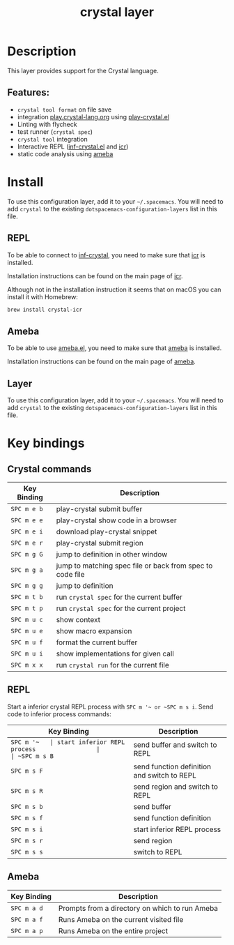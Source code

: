 #+TITLE: crystal layer

[[file:img/crystal.png]]

* Table of Contents                                        :TOC_4_gh:noexport:
- [[#description][Description]]
  - [[#features][Features:]]
- [[#install][Install]]
  - [[#repl][REPL]]
  - [[#ameba][Ameba]]
  - [[#layer][Layer]]
- [[#key-bindings][Key bindings]]
  - [[#crystal-commands][Crystal commands]]
  - [[#repl-1][REPL]]
  - [[#ameba-1][Ameba]]

* Description
  This layer provides support for the Crystal language.

** Features:
- =crystal tool format= on file save
- integration [[https://play.crystal-lang.org][play.crystal-lang.org]] using [[https://github.com/veelenga/play-crystal.el][play-crystal.el]]
- Linting with flycheck
- test runner (=crystal spec=)
- =crystal tool= integration
- Interactive REPL ([[https://github.com/brantou/inf-crystal.el][inf-crystal.el]] and [[https://github.com/crystal-community/icr][icr]])
- static code analysis using [[https://github.com/veelenga/ameba.el][ameba]]

* Install
To use this configuration layer, add it to your =~/.spacemacs=. You will need to
add =crystal= to the existing =dotspacemacs-configuration-layers= list in this
file.

** REPL
To be able to connect to [[https://github.com/brantou/inf-crystal.el][inf-crystal]], you need to make sure that [[https://github.com/crystal-community/icr][icr]] is
installed.

Installation instructions can be found on the main page of [[https://github.com/crystal-community/icr#installation][icr]].

Although not in the installation instruction it seems that on macOS you can
install it with Homebrew:

#+BEGIN_SRC sh
brew install crystal-icr
#+END_SRC

** Ameba
To be able to use [[https://github.com/veelenga/ameba.el][ameba.el]], you need to make sure that [[https://github.com/veelenga/ameba][ameba]] is installed.

Installation instructions can be found on the main page of [[https://github.com/veelenga/ameba][ameba]].

** Layer
To use this configuration layer, add it to your =~/.spacemacs=. You will need to
add =crystal= to the existing =dotspacemacs-configuration-layers= list in this
file.

* Key bindings
** Crystal commands

| Key Binding | Description                                               |
|-------------+-----------------------------------------------------------|
| ~SPC m e b~ | play-crystal submit buffer                                |
| ~SPC m e e~ | play-crystal show code in a browser                       |
| ~SPC m e i~ | download play-crystal snippet                             |
| ~SPC m e r~ | play-crystal submit region                                |
| ~SPC m g G~ | jump to definition in other window                        |
| ~SPC m g a~ | jump to matching spec file or back from spec to code file |
| ~SPC m g g~ | jump to definition                                        |
| ~SPC m t b~ | run =crystal spec= for the current buffer                 |
| ~SPC m t p~ | run =crystal spec= for the current project                |
| ~SPC m u c~ | show context                                              |
| ~SPC m u e~ | show macro expansion                                      |
| ~SPC m u f~ | format the current buffer                                 |
| ~SPC m u i~ | show implementations for given call                       |
| ~SPC m x x~ | run =crystal run= for the current file                    |

** REPL
Start a inferior crystal REPL process with ~SPC m '​~ or ~SPC m s i~.
Send code to inferior process commands:

| Key Binding | Description                                 |
|-------------+---------------------------------------------|
| ~SPC m '​~   | start inferior REPL process                 |
| ~SPC m s B~ | send buffer and switch to REPL              |
| ~SPC m s F~ | send function definition and switch to REPL |
| ~SPC m s R~ | send region and switch to REPL              |
| ~SPC m s b~ | send buffer                                 |
| ~SPC m s f~ | send function definition                    |
| ~SPC m s i~ | start inferior REPL process                 |
| ~SPC m s r~ | send region                                 |
| ~SPC m s s~ | switch to REPL                              |

** Ameba

| Key Binding | Description                                    |
|-------------+------------------------------------------------|
| ~SPC m a d~ | Prompts from a directory on which to run Ameba |
| ~SPC m a f~ | Runs Ameba on the current visited file         |
| ~SPC m a p~ | Runs Ameba on the entire project               |
